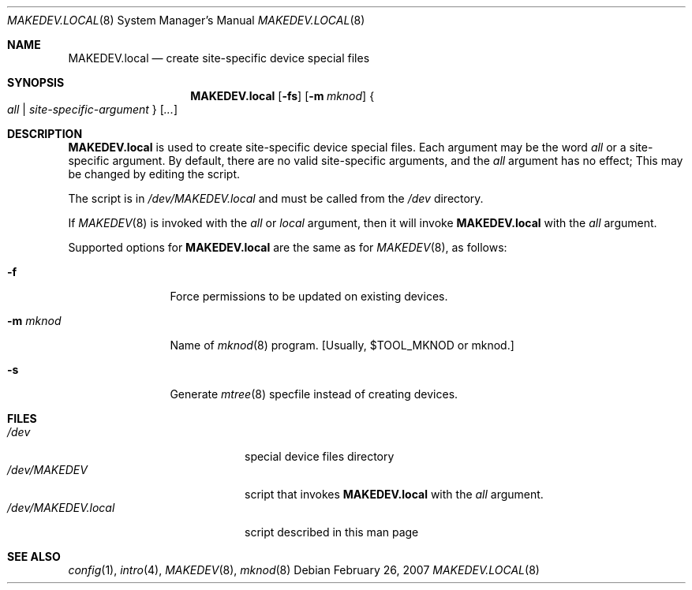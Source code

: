 .\" $NetBSD: MAKEDEV.local.8,v 1.2 2007/03/02 20:42:10 wiz Exp $
.\"
.\" Copyright (c) 2007 The NetBSD Foundation, Inc.
.\" All rights reserved.
.\"
.\" Redistribution and use in source and binary forms, with or without
.\" modification, are permitted provided that the following conditions
.\" are met:
.\" 1. Redistributions of source code must retain the above copyright
.\"    notice, this list of conditions and the following disclaimer.
.\" 2. Redistributions in binary form must reproduce the above copyright
.\"    notice, this list of conditions and the following disclaimer in the
.\"    documentation and/or other materials provided with the distribution.
.\" 3. All advertising materials mentioning features or use of this software
.\"    must display the following acknowledgement:
.\"        This product includes software developed by the NetBSD
.\"        Foundation, Inc. and its contributors.
.\" 4. Neither the name of The NetBSD Foundation nor the names of its
.\"    contributors may be used to endorse or promote products derived
.\"    from this software without specific prior written permission.
.\"
.\" THIS SOFTWARE IS PROVIDED BY THE NETBSD FOUNDATION, INC. AND CONTRIBUTORS
.\" ``AS IS'' AND ANY EXPRESS OR IMPLIED WARRANTIES, INCLUDING, BUT NOT LIMITED
.\" TO, THE IMPLIED WARRANTIES OF MERCHANTABILITY AND FITNESS FOR A PARTICULAR
.\" PURPOSE ARE DISCLAIMED.  IN NO EVENT SHALL THE FOUNDATION OR CONTRIBUTORS
.\" BE LIABLE FOR ANY DIRECT, INDIRECT, INCIDENTAL, SPECIAL, EXEMPLARY, OR
.\" CONSEQUENTIAL DAMAGES (INCLUDING, BUT NOT LIMITED TO, PROCUREMENT OF
.\" SUBSTITUTE GOODS OR SERVICES; LOSS OF USE, DATA, OR PROFITS; OR BUSINESS
.\" INTERRUPTION) HOWEVER CAUSED AND ON ANY THEORY OF LIABILITY, WHETHER IN
.\" CONTRACT, STRICT LIABILITY, OR TORT (INCLUDING NEGLIGENCE OR OTHERWISE)
.\" ARISING IN ANY WAY OUT OF THE USE OF THIS SOFTWARE, EVEN IF ADVISED OF THE
.\" POSSIBILITY OF SUCH DAMAGE.
.\"
.Dd February 26, 2007
.Dt MAKEDEV.LOCAL 8
.Os
.Sh NAME
.Nm MAKEDEV.local
.Nd create site-specific device special files
.Sh SYNOPSIS
.Nm
.Op Fl fs
.Op Fl m Ar mknod
.Bro Pa all | site-specific-argument Brc Op Ar ...
.Sh DESCRIPTION
.Nm
is used to create site-specific device special files.
Each argument may be the word
.Pa all
or a site-specific argument.
By default, there are no valid site-specific arguments,
and the
.Pa all
argument has no effect;
This may be changed by editing the script.
.Pp
The script is in
.Pa /dev/MAKEDEV.local
and must be called from the
.Pa /dev
directory.
.Pp
If
.Xr MAKEDEV 8
is invoked with the
.Pa all
or
.Pa local
argument, then it will invoke
.Nm
with the
.Pa all
argument.
.Pp
Supported options for
.Nm
are the same as for
.Xr MAKEDEV 8 ,
as follows:
.Bl -tag -width XmXmknodXX
.It Fl f
Force permissions to be updated on existing devices.
.It Fl m Ar mknod
Name of
.Xr mknod 8
program.
[Usually, $TOOL_MKNOD or mknod.]
.It Fl s
Generate
.Xr mtree 8
specfile instead of creating devices.
.El
.Sh FILES
.Bl -tag -width "/dev/MAKEDEV.local" -compact
.It Pa /dev
special device files directory
.It Pa /dev/MAKEDEV
script that invokes
.Nm
with the
.Pa all
argument.
.It Pa /dev/MAKEDEV.local
script described in this man page
.El
.Sh SEE ALSO
.Xr config 1 ,
.Xr intro 4 ,
.Xr MAKEDEV 8 ,
.Xr mknod 8
